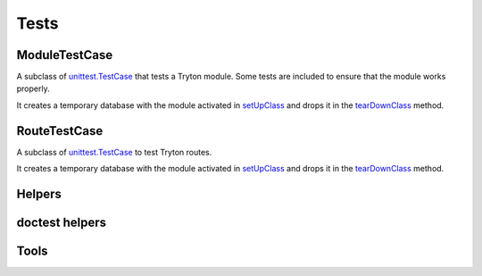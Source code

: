 .. _ref-test:
.. module:: trytond.tests.test_tryton

Tests
=====

.. attribute:: DB_NAME

   The name of the database to use for testing.
   Its value is taken from the environment variable of the same name.

.. attribute:: USER

   The user id used to test the transactions

.. attribute:: CONTEXT

   The context used to test the transactions

.. function:: activate_module(name)

   Activate the named module for the tested database.

   In case database does not exist and the ``DB_CACHE`` environment variable is
   set then Tryton restores a backup found in the directory pointed by
   ``DB_CACHE``.
   ``DB_CACHE`` can also be set to the value ``postgresql://``, in that case
   Tryton create the database using the template found on the server.
   Otherwise it procees to the creation of the database and the activation of
   the module.

   ``DB_CACHE_JOBS`` environment variable defines the number of jobs used for
   dump and restore operations.
   The default value is the number of CPU.

ModuleTestCase
--------------

.. class:: ModuleTestCase()

   A subclass of `unittest.TestCase`_ that tests a Tryton module.
   Some tests are included to ensure that the module works properly.

   It creates a temporary database with the module activated in setUpClass_ and
   drops it in the tearDownClass_ method.

.. attribute:: ModuleTestCase.module

   Name of the tested module.

.. attribute:: ModuleTestCase.extras

   A list of extra modules to activate

.. attribute:: ModuleTestCase.language

   The language to activate.
   Default value is ``en``.

RouteTestCase
-------------

.. class:: RouteTestCase()

   A subclass of `unittest.TestCase`_ to test Tryton routes.

   It creates a temporary database with the module activated in setUpClass_ and
   drops it in the tearDownClass_ method.

.. attribute:: RouteTestCase.module

   Name of the tested module.

.. attribute:: RouteTestCase.extras

   A list of extra modules to activate

.. attribute:: RouteTestCase.language

   The language to activate.
   Default value is ``en``.

.. attribute:: RouteTestCase.db_name

   Returns the name of the database

.. classmethod:: RouteTestCase.setUpDatabase()

   A method called by setUpClass_ after activating the modules in a
   :class:`~trytond.transaction.Transaction`.
   It is used to setup data in the database.

.. method:: RouteTestCase.client()

   Return a client to simulate requests to the WSGI application.

.. _`unittest.TestCase`: https://docs.python.org/library/unittest.html#test-cases
.. _setUpClass: https://docs.python.org/library/unittest.html#unittest.TestCase.setUpClass
.. _tearDownClass: https://docs.python.org/library/unittest.html#unittest.TestCase.tearDownClass


Helpers
-------

.. function:: with_transaction(user=1, context=None)

   Return a decorator to run a test case inside a
   :class:`~trytond.transaction.Transaction`.
   It is rolled back and the cache cleared at the end of the test.

doctest helpers
---------------

.. function:: doctest_setup

   Prepare the run of the `doctest`_ by creating a database and dropping it
   beforehand if necessary.
   This function should be used as the ``setUp`` parameter.

   .. deprecated:: 4.2

      The ``doctest_setup`` function should not be used anymore to set up
      :py:func:`~doctest.DocFileSuite`.
      New modules should use :func:`~trytond.tests.tools.activate_modules`
      instead.

.. function:: doctest_teardown()

   Clean up after the run of the doctest_ by dropping the database.
   It should be used as ``tearDown`` parameter when creating a
   ``DocFileSuite``.

.. attribute:: doctest_checker

   A specialized doctest checker to ensure the Python compatibility.


.. function:: load_doc_tests(name, path, loader, tests, pattern)

   An helper that follows the ``load_tests`` protocol to load as
   :py:class:`~doctest.DocTest` all ``*.rst`` files in ``directory``,
   with the module ``name`` and the ``path`` to the module file from which the
   doc tests are registered.
   If a file with the same name but the extension ``.json`` exists, the test is
   registered for each globals defined in the JSON list.

.. function:: suite()

   A function returning a subclass of ``unittest.TestSuite`` that drops the
   database if it does not exist prior to the run of the tests.

.. _doctest: https://docs.python.org/library/doctest.html

.. module:: trytond.tests.tools

Tools
-----

.. function:: activate_modules(modules)

   Activate a list of ``modules`` for scenario based on proteus doctests.

.. function:: set_user(user, config)

   Set the user of the ``config`` proteus connection to ``user``.
